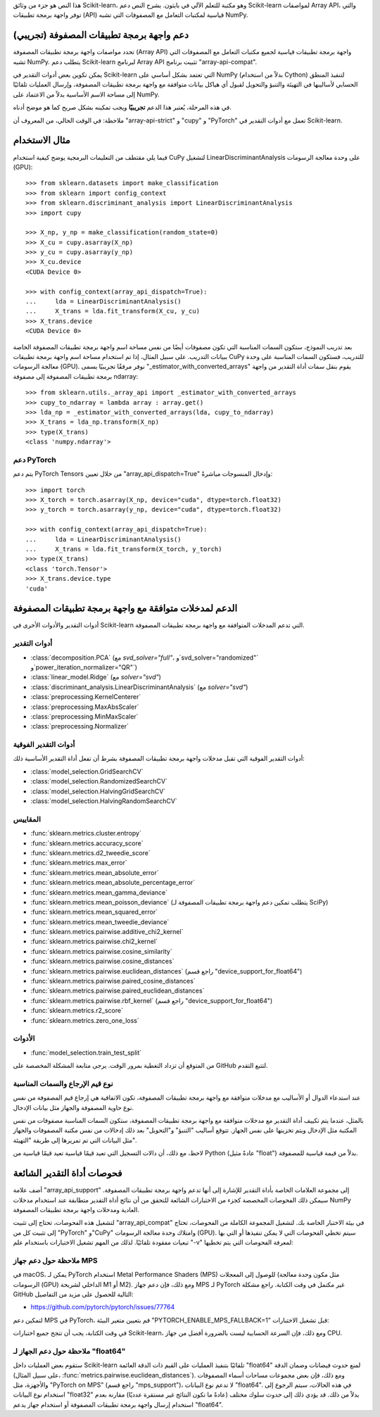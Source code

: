 هذا النص هو جزء من وثائق Scikit-learn، وهو مكتبة للتعلم الآلي في بايثون. يشرح النص دعم Scikit-learn لمواصفات Array API، والتي توفر واجهة برمجة تطبيقات (API) قياسية لمكتبات التعامل مع المصفوفات التي تشبه NumPy.

دعم واجهة برمجة تطبيقات المصفوفة (تجريبي)
===========================================

تحدد مواصفات واجهة برمجة تطبيقات المصفوفة (Array API) واجهة برمجة تطبيقات قياسية لجميع مكتبات التعامل مع المصفوفات التي تشبه NumPy. يتطلب دعم Scikit-learn لبرنامج Array API تثبيت برنامج "array-api-compat".

يمكن تكوين بعض أدوات التقدير في Scikit-learn التي تعتمد بشكل أساسي على NumPy (بدلاً من استخدام Cython) لتنفيذ المنطق الحسابي لأساليبها في التهيئة والتنبؤ والتحويل لقبول أي هياكل بيانات متوافقة مع واجهة برمجة تطبيقات المصفوفة، وإرسال العمليات تلقائيًا إلى مساحة الاسم الأساسية بدلاً من الاعتماد على NumPy.

في هذه المرحلة، يُعتبر هذا الدعم **تجريبيًا** ويجب تمكينه بشكل صريح كما هو موضح أدناه.

ملاحظة:
في الوقت الحالي، من المعروف أن "array-api-strict" و "cupy" و "PyTorch" تعمل مع أدوات التقدير في Scikit-learn.

مثال الاستخدام
===============

فيما يلي مقتطف من التعليمات البرمجية يوضح كيفية استخدام CuPy لتشغيل LinearDiscriminantAnalysis على وحدة معالجة الرسومات (GPU)::

    >>> from sklearn.datasets import make_classification
    >>> from sklearn import config_context
    >>> from sklearn.discriminant_analysis import LinearDiscriminantAnalysis
    >>> import cupy

    >>> X_np, y_np = make_classification(random_state=0)
    >>> X_cu = cupy.asarray(X_np)
    >>> y_cu = cupy.asarray(y_np)
    >>> X_cu.device
    <CUDA Device 0>

    >>> with config_context(array_api_dispatch=True):
    ...     lda = LinearDiscriminantAnalysis()
    ...     X_trans = lda.fit_transform(X_cu, y_cu)
    >>> X_trans.device
    <CUDA Device 0>

بعد تدريب النموذج، ستكون السمات المناسبة التي تكون مصفوفات أيضًا من نفس مساحة اسم واجهة برمجة تطبيقات المصفوفة الخاصة ببيانات التدريب. على سبيل المثال، إذا تم استخدام مساحة اسم واجهة برمجة تطبيقات CuPy للتدريب، فستكون السمات المناسبة على وحدة معالجة الرسومات (GPU). نوفر مرفقًا تجريبيًا يسمى "_estimator_with_converted_arrays" يقوم بنقل سمات أداة التقدير من واجهة برمجة تطبيقات المصفوفة إلى مصفوفة ndarray::

    >>> from sklearn.utils._array_api import _estimator_with_converted_arrays
    >>> cupy_to_ndarray = lambda array : array.get()
    >>> lda_np = _estimator_with_converted_arrays(lda, cupy_to_ndarray)
    >>> X_trans = lda_np.transform(X_np)
    >>> type(X_trans)
    <class 'numpy.ndarray'>

دعم PyTorch
------------

يتم دعم PyTorch Tensors من خلال تعيين "array_api_dispatch=True" وإدخال المنسوجات مباشرةً::

    >>> import torch
    >>> X_torch = torch.asarray(X_np, device="cuda", dtype=torch.float32)
    >>> y_torch = torch.asarray(y_np, device="cuda", dtype=torch.float32)

    >>> with config_context(array_api_dispatch=True):
    ...     lda = LinearDiscriminantAnalysis()
    ...     X_trans = lda.fit_transform(X_torch, y_torch)
    >>> type(X_trans)
    <class 'torch.Tensor'>
    >>> X_trans.device.type
    'cuda'

الدعم لمدخلات متوافقة مع واجهة برمجة تطبيقات المصفوفة
=================================================

أدوات التقدير والأدوات الأخرى في Scikit-learn التي تدعم المدخلات المتوافقة مع واجهة برمجة تطبيقات المصفوفة.

أدوات التقدير
----------

- :class:`decomposition.PCA` (مع `svd_solver="full"`، و`svd_solver="randomized"` و`power_iteration_normalizer="QR"`)
- :class:`linear_model.Ridge` (مع `solver="svd"`)
- :class:`discriminant_analysis.LinearDiscriminantAnalysis` (مع `solver="svd"`)
- :class:`preprocessing.KernelCenterer`
- :class:`preprocessing.MaxAbsScaler`
- :class:`preprocessing.MinMaxScaler`
- :class:`preprocessing.Normalizer`

أدوات التقدير الفوقية
---------------

أدوات التقدير الفوقية التي تقبل مدخلات واجهة برمجة تطبيقات المصفوفة بشرط أن تفعل أداة التقدير الأساسية ذلك:

- :class:`model_selection.GridSearchCV`
- :class:`model_selection.RandomizedSearchCV`
- :class:`model_selection.HalvingGridSearchCV`
- :class:`model_selection.HalvingRandomSearchCV`

المقاييس
-------

- :func:`sklearn.metrics.cluster.entropy`
- :func:`sklearn.metrics.accuracy_score`
- :func:`sklearn.metrics.d2_tweedie_score`
- :func:`sklearn.metrics.max_error`
- :func:`sklearn.metrics.mean_absolute_error`
- :func:`sklearn.metrics.mean_absolute_percentage_error`
- :func:`sklearn.metrics.mean_gamma_deviance`
- :func:`sklearn.metrics.mean_poisson_deviance` (يتطلب تمكين دعم واجهة برمجة تطبيقات المصفوفة لـ SciPy)
- :func:`sklearn.metrics.mean_squared_error`
- :func:`sklearn.metrics.mean_tweedie_deviance`
- :func:`sklearn.metrics.pairwise.additive_chi2_kernel`
- :func:`sklearn.metrics.pairwise.chi2_kernel`
- :func:`sklearn.metrics.pairwise.cosine_similarity`
- :func:`sklearn.metrics.pairwise.cosine_distances`
- :func:`sklearn.metrics.pairwise.euclidean_distances` (راجع قسم "device_support_for_float64")
- :func:`sklearn.metrics.pairwise.paired_cosine_distances`
- :func:`sklearn.metrics.pairwise.paired_euclidean_distances`
- :func:`sklearn.metrics.pairwise.rbf_kernel` (راجع قسم "device_support_for_float64")
- :func:`sklearn.metrics.r2_score`
- :func:`sklearn.metrics.zero_one_loss`

الأدوات
-----

- :func:`model_selection.train_test_split`

من المتوقع أن تزداد التغطية بمرور الوقت. يرجى متابعة المشكلة المخصصة على GitHub لتتبع التقدم.

نوع قيم الإرجاع والسمات المناسبة
-------------------------------------------

عند استدعاء الدوال أو الأساليب مع مدخلات متوافقة مع واجهة برمجة تطبيقات المصفوفة، تكون الاتفاقية هي إرجاع قيم المصفوفة من نفس نوع حاوية المصفوفة والجهاز مثل بيانات الإدخال.

بالمثل، عندما يتم تكييف أداة التقدير مع مدخلات متوافقة مع واجهة برمجة تطبيقات المصفوفة، ستكون السمات المناسبة مصفوفات من نفس المكتبة مثل الإدخال ويتم تخزينها على نفس الجهاز. تتوقع أساليب "التنبؤ" و"التحويل" بعد ذلك إدخالات من نفس مكتبة المصفوفات والجهاز مثل البيانات التي تم تمريرها إلى طريقة "التهيئة".

لاحظ، مع ذلك، أن دالات التسجيل التي تعيد قيمًا قياسية تعيد قيمًا قياسية من Python (عادةً مثيل "float") بدلاً من قيمة قياسية للمصفوفة.

فحوصات أداة التقدير الشائعة
=======================

أضف علامة "array_api_support" إلى مجموعة العلامات الخاصة بأداة التقدير للإشارة إلى أنها تدعم واجهة برمجة تطبيقات المصفوفة. سيمكن ذلك الفحوصات المخصصة كجزء من الاختبارات الشائعة للتحقق من أن نتائج أداة التقدير متطابقة عند استخدام مدخلات NumPy العادية ومدخلات واجهة برمجة تطبيقات المصفوفة.

لتشغيل هذه الفحوصات، تحتاج إلى تثبيت "array_api_compat" في بيئة الاختبار الخاصة بك. لتشغيل المجموعة الكاملة من الفحوصات، تحتاج إلى تثبيت كل من "PyTorch" و"CuPy" وامتلاك وحدة معالجة الرسومات (GPU). سيتم تخطي الفحوصات التي لا يمكن تنفيذها أو التي بها تبعيات مفقودة تلقائيًا. لذلك من المهم تشغيل الاختبارات باستخدام علم "-v" لمعرفة الفحوصات التي يتم تخطيها:

.. prompt:: bash $

    pip install array-api-compat  # والمكتبات الأخرى حسب الحاجة
    pytest -k "array_api" -v

ملاحظة حول دعم جهاز MPS
--------------------------

في macOS، يمكن لـ PyTorch استخدام Metal Performance Shaders (MPS) للوصول إلى المعجلات (مثل مكون وحدة معالجة الرسومات (GPU) الداخلي لشريحة M1 أو M2). ومع ذلك، فإن دعم جهاز MPS لـ PyTorch غير مكتمل في وقت الكتابة. راجع مشكلة GitHub التالية للحصول على مزيد من التفاصيل:

- https://github.com/pytorch/pytorch/issues/77764

لتمكين دعم MPS في PyTorch، قم بتعيين متغير البيئة "PYTORCH_ENABLE_MPS_FALLBACK=1" قبل تشغيل الاختبارات:

.. prompt:: bash $

    PYTORCH_ENABLE_MPS_FALLBACK=1 pytest -k "array_api" -v

في وقت الكتابة، يجب أن تنجح جميع اختبارات Scikit-learn، ومع ذلك، فإن السرعة الحسابية ليست بالضرورة أفضل من جهاز CPU.

ملاحظة حول دعم الجهاز لـ "float64"
--------------------------------------

ستقوم بعض العمليات داخل Scikit-learn تلقائيًا بتنفيذ العمليات على القيم ذات الدقة العائمة "float64" لمنع حدوث فيضانات وضمان الدقة (على سبيل المثال، :func:`metrics.pairwise.euclidean_distances`). ومع ذلك، فإن بعض مجموعات مساحات أسماء المصفوفات والأجهزة، مثل "PyTorch on MPS" (راجع قسم "mps_support")، لا تدعم نوع البيانات "float64". في هذه الحالات، سيتم الرجوع إلى استخدام نوع البيانات "float32" بدلاً من ذلك. قد يؤدي ذلك إلى حدوث سلوك مختلف (عادةً ما تكون النتائج غير مستقرة عدديًا) مقارنة بعدم استخدام إرسال واجهة برمجة تطبيقات المصفوفة أو استخدام جهاز يدعم "float64".